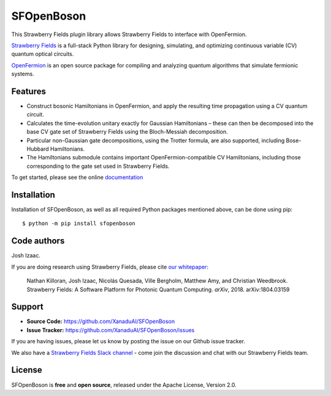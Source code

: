 SFOpenBoson
###########

.. image:: https://img.shields.io/travis/XanaduAI/SFOpenBoson/master.svg?style=for-the-badge
    :alt: Travis
    :target: https://travis-ci.org/XanaduAI/SFOpenBoson

.. image:: https://img.shields.io/codecov/c/github/xanaduai/SFOpenBoson/master.svg?style=for-the-badge
    :alt: Codecov coverage
    :target: https://codecov.io/gh/XanaduAI/SFOpenBoson

.. image:: https://img.shields.io/codacy/grade/4a3ad81b88d149e791a02ee3f924eb4f.svg?style=for-the-badge
    :alt: Codacy grade
    :target: https://app.codacy.com/app/XanaduAI/SFOpenBoson?utm_source=github.com&utm_medium=referral&utm_content=XanaduAI/SFOpenBoson&utm_campaign=badger

.. image:: https://img.shields.io/readthedocs/sfopenboson.svg?style=for-the-badge
    :alt: Read the Docs
    :target: https://sfopenboson.readthedocs.io

.. image:: https://img.shields.io/pypi/pyversions/SFOpenBoson.svg?style=for-the-badge
    :alt: PyPI - Python Version
    :target: https://pypi.org/project/SFOpenBoson


This Strawberry Fields plugin library allows Strawberry Fields to interface with OpenFermion.

`Strawberry Fields <http://github.com/XanaduAI/strawberryfields>`_ is a full-stack Python library for
designing, simulating, and optimizing continuous variable (CV) quantum optical circuits.

`OpenFermion <http://openfermion.org>`_ is an open source package for compiling and analyzing
quantum algorithms that simulate fermionic systems.


Features
========

* Construct bosonic Hamiltonians in OpenFermion, and apply the resulting time propagation using  a CV quantum circuit.

* Calculates the time-evolution unitary exactly for Gaussian Hamiltonians – these can then be decomposed into the base CV gate set of Strawberry Fields using the Bloch-Messiah decomposition.

* Particular non-Gaussian gate decompositions, using the Trotter formula, are also supported, including Bose-Hubbard Hamiltonians.

* The Hamiltonians submodule contains important OpenFermion-compatible CV Hamiltonians, including those corresponding to the gate set used in Strawberry Fields.

To get started, please see the online `documentation <https://sfopenboson.readthedocs.io>`_


Installation
============

Installation of SFOpenBoson, as well as all required Python packages mentioned above, can be done using pip:
::

    $ python -m pip install sfopenboson


Code authors
============

Josh Izaac.

If you are doing research using Strawberry Fields, please cite `our whitepaper <https://arxiv.org/abs/1804.03159>`_:

  Nathan Killoran, Josh Izaac, Nicolás Quesada, Ville Bergholm, Matthew Amy, and Christian Weedbrook. Strawberry Fields: A Software Platform for Photonic Quantum Computing. *arXiv*, 2018. arXiv:1804.03159


Support
=======

- **Source Code:** https://github.com/XanaduAI/SFOpenBoson
- **Issue Tracker:** https://github.com/XanaduAI/SFOpenBoson/issues

If you are having issues, please let us know by posting the issue on our Github issue tracker.

We also have a `Strawberry Fields Slack channel <https://u.strawberryfields.ai/slack>`_ -
come join the discussion and chat with our Strawberry Fields team.


License
=======

SFOpenBoson is **free** and **open source**, released under the Apache License, Version 2.0.


